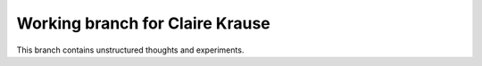 Working branch for Claire Krause
=============

This branch contains unstructured thoughts and experiments.
